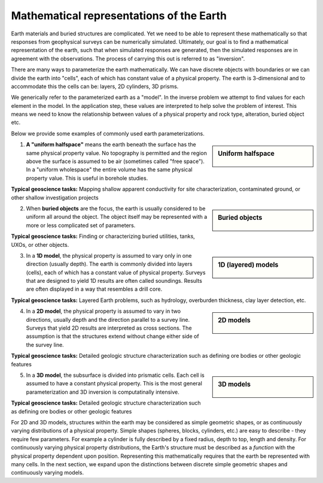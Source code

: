 .. _foundations_model_types:


Mathematical representations of the Earth
*****************************************

Earth materials and buried structures are complicated. Yet we need to be able to represent these mathematically so that responses from geophysical surveys can be numerically simulated. Ultimately, our goal is to find a mathematical representation of the earth, such that when simulated responses are generated, then the simulated responses are in agreement with the observations. The process of carrying this out is referred to as "inversion".

There are many ways to parameterize the earth mathematically. We can have discrete objects with boundaries or we can divide the earth into "cells", each of which has constant value of a physical property. The earth is 3-dimensional and to accommodate this the cells can be: layers, 2D cylinders, 3D prisms.

We generically refer to the parameterized earth as a "model". In the inverse problem we attempt to find values for each element in the model. In the application step, these values are interpreted to help solve the problem of interest. This means we need to know the relationship between values of a physical property and rock type, alteration, buried object etc.

Below we provide some examples of commonly used earth parameterizations.

.. sidebar:: Uniform halfspace

    .. figure:: ./images/modelytpes_0d.gif
    	:align: center

1. **A "uniform halfspace"** means the earth beneath the surface has the same physical property value. No topography is permitted and the region above the surface is assumed to be air (sometimes called "free space"). In a "uniform wholespace" the entire volume has the same physical property value. This is useful in borehole studies.  

**Typical geoscience tasks:** Mapping shallow apparent conductivity for site characterization, contaminated ground, or other shallow investigation projects 

.. sidebar:: Buried objects

    .. figure:: ./images/modelytpes_0obj.gif
    	:align: center

2. When **buried objects** are the focus, the earth is usually considered to be uniform all around the object. The object itself may be represented with a more or less complicated set of parameters. 

**Typical geoscience tasks:** Finding or characterizing buried utilities, tanks, UXOs, or other objects.

.. sidebar:: 1D (layered) models

    .. figure:: ./images/1d-interp.gif
    	:align: center

3. In a **1D model**, the physical property is assumed to vary only in one direction (usually depth). The earth is commonly divided into layers (cells), each of which has a constant value of physical property. Surveys that are designed to yield 1D results are often called soundings. Results are often displayed in a way that resembles a drill core. 

**Typical geoscience tasks:** Layered Earth problems, such as hydrology, overburden thickness, clay layer detection, etc. 

.. sidebar:: 2D models

    .. figure:: ./images/2d-interp.gif
    	:align: center
	
4. In a **2D model**, the physical property is assumed to vary in two directions, usually depth and the direction parallel to a survey line. Surveys that yield 2D results are interpreted as cross sections. The assumption is that the structures extend without change either side of the survey line. 

**Typical geoscience tasks:** Detailed geologic structure characterization such as defining ore bodies or other geologic features

.. sidebar:: 3D models

    .. figure:: ./images/modelytpes_3d.gif
    	:align: center

5. In a **3D model**, the subsurface is divided into prismatic cells. Each cell is assumed to have a constant physical property. This is the most general parameterization and 3D inversion is computatinally intensive. 

**Typical geoscience tasks:** Detailed geologic structure characterization such as defining ore bodies or other geologic features

For 2D and 3D models, structures within the earth may be considered as simple geometric shapes, or as continuously varying distributions of a physical property. Simple shapes (spheres, blocks, cylinders, etc.) are easy to describe - they require few parameters. For example a cylinder is fully described by a fixed radius, depth to top, length and density. For continuously varying physical property distributions, the Earth's structure must be described as a *function* with the physical property dependent upon position. Representing this mathematically requires that the earth be represented with many cells. In the next section, we expand upon the distinctions between discrete simple geometric shapes and continuously varying models.
